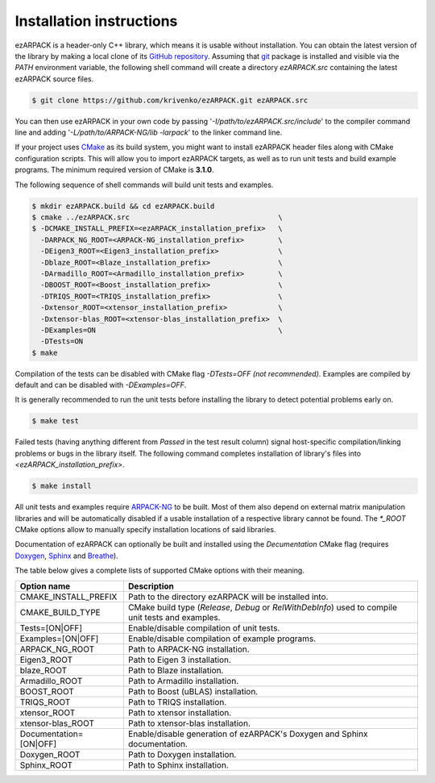 .. _installation:

Installation instructions
=========================

ezARPACK is a header-only C++ library, which means it is usable without
installation. You can obtain the latest version of the library by making a local
clone of its `GitHub repository <https://github.com/krivenko/ezARPACK>`_.
Assuming that `git <https://git-scm.com/>`_ package is installed and visible via
the `PATH` environment variable, the following shell command will create a
directory `ezARPACK.src` containing the latest ezARPACK source files.

.. code-block:: shell

    $ git clone https://github.com/krivenko/ezARPACK.git ezARPACK.src

You can then use ezARPACK in your own code by passing
'`-I/path/to/ezARPACK.src/include`' to the compiler command line and adding
'`-L/path/to/ARPACK-NG/lib -larpack`' to the linker command line.

If your project uses `CMake <https://cmake.org/download/>`_ as its build system,
you might want to install ezARPACK header files along with CMake configuration
scripts. This will allow you to import ezARPACK targets, as well as to run unit
tests and build example programs. The minimum required version of CMake is
**3.1.0**.

The following sequence of shell commands will build unit tests and examples.

.. code-block:: shell

    $ mkdir ezARPACK.build && cd ezARPACK.build
    $ cmake ../ezARPACK.src                                   \
    $ -DCMAKE_INSTALL_PREFIX=<ezARPACK_installation_prefix>   \
      -DARPACK_NG_ROOT=<ARPACK-NG_installation_prefix>        \
      -DEigen3_ROOT=<Eigen3_installation_prefix>              \
      -Dblaze_ROOT=<Blaze_installation_prefix>                \
      -DArmadillo_ROOT=<Armadillo_installation_prefix>        \
      -DBOOST_ROOT=<Boost_installation_prefix>                \
      -DTRIQS_ROOT=<TRIQS_installation_prefix>                \
      -Dxtensor_ROOT=<xtensor_installation_prefix>            \
      -Dxtensor-blas_ROOT=<xtensor-blas_installation_prefix>  \
      -DExamples=ON                                           \
      -DTests=ON
    $ make

Compilation of the tests can be disabled with CMake flag `-DTests=OFF`
*(not recommended)*. Examples are compiled by default and can be disabled
with `-DExamples=OFF`.

It is generally recommended to run the unit tests before installing the library
to detect potential problems early on.

.. code-block:: shell

    $ make test

Failed tests (having anything different from `Passed` in the test result column)
signal host-specific compilation/linking problems or bugs in the library itself.
The following command completes installation of library's files into
`<ezARPACK_installation_prefix>`.

.. code-block:: shell

    $ make install

All unit tests and examples require
`ARPACK-NG <https://github.com/opencollab/arpack-ng>`_ to be built. Most of them
also depend on external matrix manipulation libraries and will be automatically
disabled if a usable installation of a respective library cannot be found.
The `*_ROOT` CMake options allow to manually specify installation locations of
said libraries.

Documentation of ezARPACK can optionally be built and installed using the
`Decumentation` CMake flag (requires `Doxygen <https://www.doxygen.nl/>`_,
`Sphinx <https://www.sphinx-doc.org>`_ and
`Breathe <https://breathe.readthedocs.io>`_).

The table below gives a complete lists of supported CMake options with their
meaning.

+-------------------------+----------------------------------------------------+
| Option name             | Description                                        |
+=========================+====================================================+
| CMAKE_INSTALL_PREFIX    | Path to the directory ezARPACK will be installed   |
|                         | into.                                              |
+-------------------------+----------------------------------------------------+
| CMAKE_BUILD_TYPE        | CMake build type (`Release`, `Debug` or            |
|                         | `RelWithDebInfo`) used to compile unit tests and   |
|                         | examples.                                          |
+-------------------------+----------------------------------------------------+
| Tests=[ON|OFF]          | Enable/disable compilation of unit tests.          |
+-------------------------+----------------------------------------------------+
| Examples=[ON|OFF]       | Enable/disable compilation of example programs.    |
+-------------------------+----------------------------------------------------+
| ARPACK_NG_ROOT          | Path to ARPACK-NG installation.                    |
+-------------------------+----------------------------------------------------+
| Eigen3_ROOT             | Path to Eigen 3 installation.                      |
+-------------------------+----------------------------------------------------+
| blaze_ROOT              | Path to Blaze installation.                        |
+-------------------------+----------------------------------------------------+
| Armadillo_ROOT          | Path to Armadillo installation.                    |
+-------------------------+----------------------------------------------------+
| BOOST_ROOT              | Path to Boost (uBLAS) installation.                |
+-------------------------+----------------------------------------------------+
| TRIQS_ROOT              | Path to TRIQS installation.                        |
+-------------------------+----------------------------------------------------+
| xtensor_ROOT            | Path to xtensor installation.                      |
+-------------------------+----------------------------------------------------+
| xtensor-blas_ROOT       | Path to xtensor-blas installation.                 |
+-------------------------+----------------------------------------------------+
| Documentation=[ON|OFF]  | Enable/disable generation of ezARPACK's            |
|                         | Doxygen and Sphinx documentation.                  |
+-------------------------+----------------------------------------------------+
| Doxygen_ROOT            | Path to Doxygen installation.                      |
+-------------------------+----------------------------------------------------+
| Sphinx_ROOT             | Path to Sphinx installation.                       |
+-------------------------+----------------------------------------------------+
